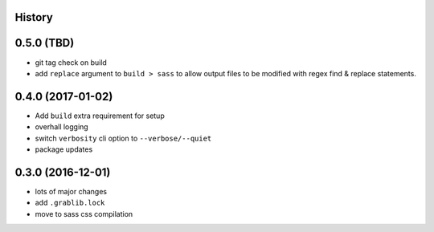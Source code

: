 .. :changelog:

History
-------

0.5.0 (TBD)
-----------
* git tag check on build
* add ``replace`` argument to ``build > sass`` to allow output files to be modified
  with regex find & replace statements.

0.4.0 (2017-01-02)
------------------
* Add ``build`` extra requirement for setup
* overhall logging
* switch ``verbosity`` cli option to ``--verbose/--quiet``
* package updates

0.3.0 (2016-12-01)
------------------
* lots of major changes
* add ``.grablib.lock``
* move to sass css compilation
